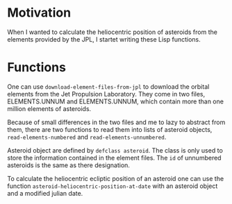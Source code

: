 * Motivation
When I wanted to calculate the heliocentric position of asteroids from
the elements provided by the JPL, I startet writing these Lisp
functions.
* Functions
One can use ~download-element-files-from-jpl~ to download the orbital
elements from the Jet Propulsion Laboratory. They come in two files,
ELEMENTS.UNNUM and ELEMENTS.UNNUM, which contain more than one million
elements of asteroids.

Because of small differences in the two files and me to lazy to
abstract from them, there are two functions to read them into lists of
asteroid objects, ~read-elements-numbered~ and
~read-elements-unnumbered~.

Asteroid object are defined by ~defclass asteroid~. The class is only
used to store the information contained in the element files. The ~id~
of unnumbered asteroids is the same as there designation.

To calculate the heliocentric ecliptic position of an asteroid one can
use the function ~asteroid-heliocentric-position-at-date~ with an
asteroid object and a modified julian date.
